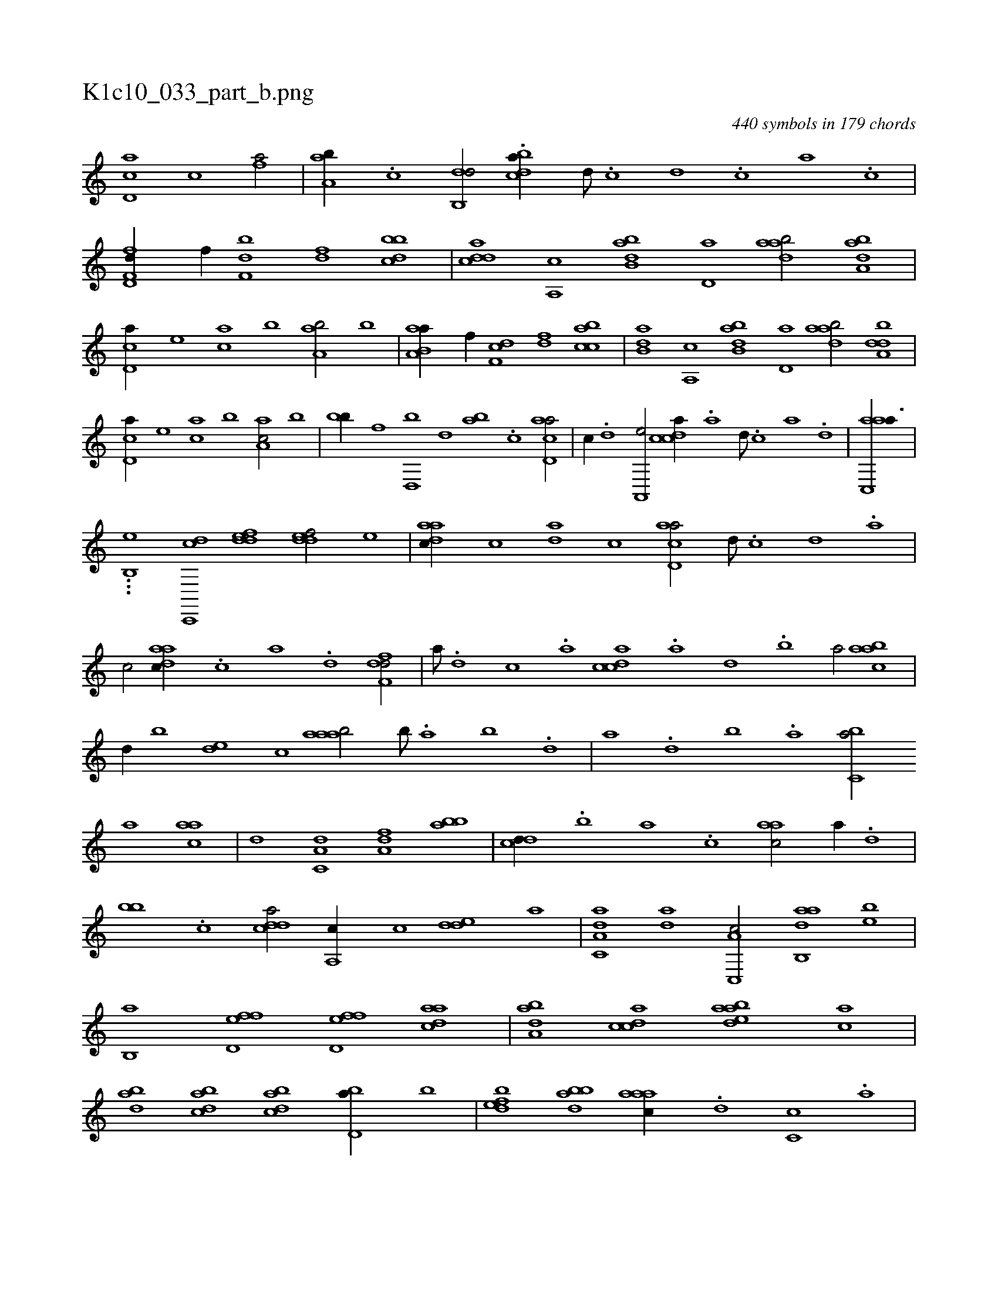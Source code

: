 X:1
%
%%titleleft true
%%tabaddflags 0
%%tabrhstyle grid
%
T:K1c10_033_part_b.png
C:440 symbols in 179 chords
L:1/1
K:italiantab
%
[cd,a] [c] [fh,a/] |\
	[aa,b//] .[c] [db,,d/] .[bcda//] [d///] .[c] [d] .[c] [a] .[c] |\
	[d,ff,d//] [h,f//] [f,h] [bd] [df] [dbbc] |\
	[cdda] [,a,,c] [abb,d] [,,d,a] [,daab/] [,aba,d] |\
	[,cd,a//] [,,,e] [,,,ca] [,,b] [,aa,b/] [,,,b] |\
	[aa,b,a//] [h,f//] [f,h] [cd] [df] [acbc] |\
	[b,da] [,a,,c] [abb,d] [,,d,a] [,daab/] [,dba,d] |
%
[,cd,a//] [,,,e] [,,,ca] [,,b] [,aa,c/] [,,,b] |\
	[,,bb//] [f] [d,,b] [,,d] [,ab] .[c] [acd,a/] |\
	[,,,c//] .[,d] [,a,,,e/] [,cdca//] .[a] [,d///] .[,c] [,a] .[,,d] |\
	[aac,,a3/8] |
%
...[,,,b,,e] [,dc,,,ic] [,ddef1] [,ddef/] [,,,,e] |\
	[,daac//] [,,,c] [,da] [,,c] [acd,a/] [,d///] .[,c] [,d] .[a] |\
	[c/] [,daac//] .[,c] [,a] .[,,d] [,dff,d/] |\
	[a///] .[,d] [,c] .[,a] [,cdca] .[,a] [,,d] .[,,b] [,,a/] [,abac] |\
	[,,,,d//] [,,,b] [,,de] [,,,c] [,aaab/] [,,b///] .[,,a] [,,b] .[,,d] |\
	[,a] .[,,d] [,,b] .[,,a] [,,bc,a/] 
%
[,a] [,,aac] |\
	[,,d] [,a,c,d] [,,a,df] [,,bab] |\
	[,,dcd//] .[,,b] [,,a] .[,,,c] [,,aac/] [,a//] .[,,d] |\
	[,,bb] .[c] [cdda/] [,a,,c//] [,,,c] [,dde] [,,,,a] |\
	[aa,c,d] [,,da] [c,,a,c/] [dab,,a] [,,,be] |\
	[b,,a] [,fd,ef] [,fd,ef] [,daac] |\
	[,aba,d] [,cdca] [edaab] [,ac] |\
	[,,dba] [,cdba] [,cdba] [,bd,a//] [,,,b] |\
	[,dbef] [,bdba] [,aaac//] .[,d] [,c,c] .[,a] |
% number of items: 440


